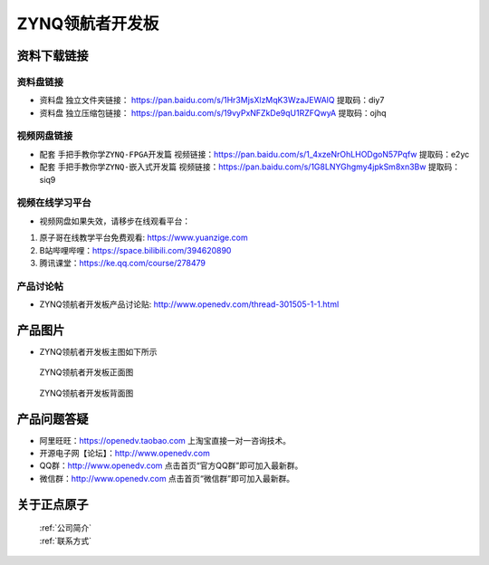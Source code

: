 ZYNQ领航者开发板
==========================

资料下载链接
------------

资料盘链接
^^^^^^^^^^^

- ``资料盘`` 独立文件夹链接： https://pan.baidu.com/s/1Hr3MjsXlzMqK3WzaJEWAlQ   提取码：diy7  
 
- ``资料盘`` 独立压缩包链接： https://pan.baidu.com/s/19vyPxNFZkDe9qU1RZFQwyA   提取码：ojhq  

视频网盘链接
^^^^^^^^^^^

-  配套 ``手把手教你学ZYNQ-FPGA开发篇`` 视频链接：https://pan.baidu.com/s/1_4xzeNrOhLHODgoN57Pqfw   提取码：e2yc

-  配套 ``手把手教你学ZYNQ-嵌入式开发篇`` 视频链接：https://pan.baidu.com/s/1G8LNYGhgmy4jpkSm8xn3Bw   提取码：siq9  
  
      

视频在线学习平台
^^^^^^^^^^^^^^^^^

- 视频网盘如果失效，请移步在线观看平台：

1. 原子哥在线教学平台免费观看: https://www.yuanzige.com
#. B站哔哩哔哩：https://space.bilibili.com/394620890
#. 腾讯课堂：https://ke.qq.com/course/278479


产品讨论帖
^^^^^^^^^^^^^^^^^

- ZYNQ领航者开发板产品讨论贴: http://www.openedv.com/thread-301505-1-1.html


产品图片
--------

- ZYNQ领航者开发板主图如下所示

.. _pic_major_lhz:

.. figure:: media/lhz.png


   
 ZYNQ领航者开发板正面图

.. _pic_major_lhzb:

.. figure:: media/lhzb.png


   
 ZYNQ领航者开发板背面图




产品问题答疑
------------

- 阿里旺旺：https://openedv.taobao.com 上淘宝直接一对一咨询技术。  
- 开源电子网【论坛】：http://www.openedv.com 
- QQ群：http://www.openedv.com   点击首页“官方QQ群”即可加入最新群。 
- 微信群：http://www.openedv.com 点击首页“微信群”即可加入最新群。
  


关于正点原子  
-----------------

 | :ref:`公司简介` 
 | :ref:`联系方式`



